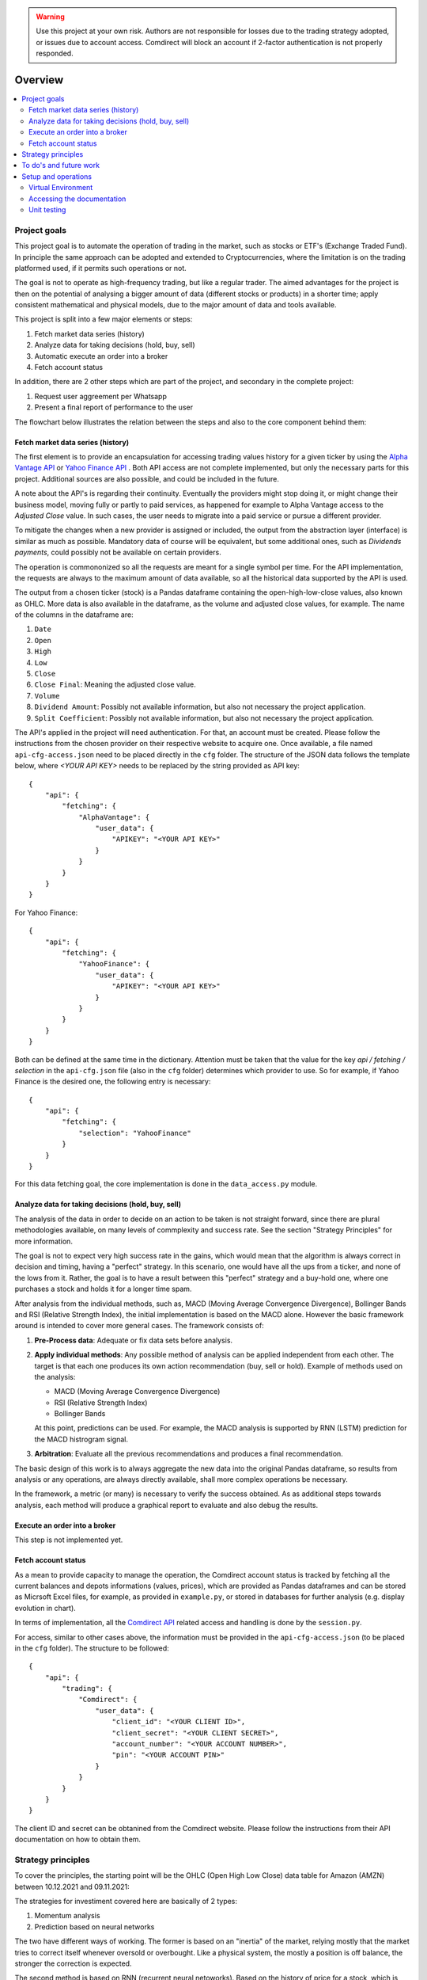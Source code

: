 .. warning::
    Use this project at your own risk. Authors are not responsible for losses
    due to the trading strategy adopted, or issues due to account access.
    Comdirect will block an account if 2-factor authentication is not properly
    responded.

Overview
================================================================================

.. contents::
    :depth: 3
    :backlinks: none
    :local:

Project goals
--------------------------------------------------------------------------------

This project goal is to automate the operation of trading in the market, such as
stocks or ETF's (Exchange Traded Fund). In principle the same approach can be
adopted and extended to Cryptocurrencies, where the limitation is on the 
trading platformed used, if it permits such operations or not.

The goal is not to operate as high-frequency trading, but like a regular trader.
The aimed advantages for the project is then on the potential of analysing a
bigger amount of data (different stocks or products) in a shorter time; apply 
consistent mathematical and physical models, due to the major amount of data
and tools available.

This project is split into a few major elements or steps:

1. Fetch market data series (history)
2. Analyze data for taking decisions (hold, buy, sell)
3. Automatic execute an order into a broker
4. Fetch account status

In addition, there are 2 other steps which are part of the project, and
secondary in the complete project:

1. Request user aggreement per Whatsapp
2. Present a final report of performance to the user

The flowchart below illustrates the relation between the steps and also to the
core component behind them:

.. image:: _static/images/flowchart.png
    :width: 400
    :align: center
    :alt: Core flowchart

Fetch market data series (history)
^^^^^^^^^^^^^^^^^^^^^^^^^^^^^^^^^^^^^^^^^^^^^^^^^^^^^^^^^^^^^^^^^^^^^^^^^^^^^^^^

The first element is to provide an encapsulation for accessing trading values
history for a given ticker by using the `Alpha Vantage API
<https://www.alphavantage.co/>`_ or `Yahoo Finance API
<https://www.yahoofinanceapi.com/>`_ . Both API access are not complete
implemented, but only the necessary parts for this project. Additional
sources are also possible, and could be included in the future.

A note about the API's is regarding their continuity. Eventually the providers
might stop doing it, or might change their business model, moving fully or
partly to paid services, as happened for example to Alpha Vantage access to the
`Adjusted Close` value. In such cases, the user needs to migrate into a paid
service or pursue a different provider.

To mitigate the changes when a new provider is assigned or included, the output
from the abstraction layer (interface) is similar as much as possible. Mandatory
data of course will be equivalent, but some additional ones, such as `Dividends
payments`, could possibly not be available on certain providers.

The operation is commononized so all the requests are meant for a single symbol
per time. For the API implementation, the requests are always to the maximum
amount of data available, so all the historical data supported by the API is 
used.

The output from a chosen ticker (stock) is a Pandas dataframe containing the
open-high-low-close values, also known as OHLC. More data is also available in
the dataframe, as the volume and adjusted close values, for example. The name of
the columns in the dataframe are:

1. ``Date``
2. ``Open``
3. ``High``
4. ``Low``
5. ``Close``
6. ``Close Final``: Meaning the adjusted close value.
7. ``Volume``
8. ``Dividend Amount``: Possibly not available information, but also not
   necessary the project application.
9. ``Split Coefficient``: Possibly not available information, but also not
   necessary the project application.

The API's applied in the project will need authentication. For that, an account
must be created. Please follow the instructions from the chosen provider on
their respective website to acquire one. Once available, a file named
``api-cfg-access.json`` need to be placed directly in the ``cfg`` folder. The
structure of the JSON data follows the template below, where `<YOUR API KEY>`
needs to be replaced by the string provided as API key::

    {
        "api": {
            "fetching": {
                "AlphaVantage": {
                    "user_data": {
                        "APIKEY": "<YOUR API KEY>"
                    }
                }
            }
        }
    }

For Yahoo Finance::

    {
        "api": {
            "fetching": {
                "YahooFinance": {
                    "user_data": {
                        "APIKEY": "<YOUR API KEY>"
                    }
                }
            }
        }
    }

Both can be defined at the same time in the dictionary. Attention must be taken
that the value for the key `api / fetching / selection` in the ``api-cfg.json``
file (also in the ``cfg`` folder) determines which provider to use. So for
example, if Yahoo Finance is the desired one, the following entry is necessary::

    {
        "api": {
            "fetching": {
                "selection": "YahooFinance"
            }
        }
    }

For this data fetching goal, the core implementation is done in the
``data_access.py`` module.

Analyze data for taking decisions (hold, buy, sell)
^^^^^^^^^^^^^^^^^^^^^^^^^^^^^^^^^^^^^^^^^^^^^^^^^^^^^^^^^^^^^^^^^^^^^^^^^^^^^^^^

The analysis of the data in order to decide on an action to be taken is not
straight forward, since there are plural methodologies available, on many
levels of commplexity and success rate. See the section "Strategy Principles"
for more information.

The goal is not to expect very high success rate in the gains, which would mean
that the algorithm is always correct in decision and timing, having a "perfect"
strategy. In this scenario, one would have all the ups from a ticker, and none
of the lows from it. Rather, the goal is to have a result between this "perfect"
strategy and a buy-hold one, where one purchases a stock and holds it for a
longer time spam.

After analysis from the individual methods, such as, MACD (Moving Average
Convergence Divergence), Bollinger Bands and RSI (Relative Strength
Index), the initial implementation is based on the MACD alone. However the
basic framework around is intended to cover more general cases. The framework
consists of:

1. **Pre-Process data**: Adequate or fix data sets before analysis.
2. **Apply individual methods**: Any possible method of analysis can be applied
   independent from each other. The target is that each one produces its own
   action recommendation (buy, sell or hold). Example of methods used on the
   analysis:

   * MACD (Moving Average Convergence Divergence)
   * RSI (Relative Strength Index)
   * Bollinger Bands

   At this point, predictions can be used. For example, the MACD analysis is
   supported by RNN (LSTM) prediction for the MACD histrogram signal.

3. **Arbitration**: Evaluate all the previous recommendations and produces a
   final recommendation.

The basic design of this work is to always aggregate the new data into the
original Pandas dataframe, so results from analysis or any operations, are
always directly available, shall more complex operations be necessary.

In the framework, a metric (or many) is necessary to verify the success
obtained. As as additional steps towards analysis, each method will produce
a graphical report to evaluate and also debug the results.

Execute an order into a broker
^^^^^^^^^^^^^^^^^^^^^^^^^^^^^^^^^^^^^^^^^^^^^^^^^^^^^^^^^^^^^^^^^^^^^^^^^^^^^^^^

This step is not implemented yet.

Fetch account status
^^^^^^^^^^^^^^^^^^^^^^^^^^^^^^^^^^^^^^^^^^^^^^^^^^^^^^^^^^^^^^^^^^^^^^^^^^^^^^^^

As a mean to provide capacity to manage the operation, the Comdirect account
status is tracked by fetching all the current balances and depots informations
(values, prices), which are provided as Pandas dataframes and can be stored as
Micrsoft Excel files, for example, as provided in ``example.py``, or stored in
databases for further analysis (e.g. display evolution in chart).

In terms of implementation, all the `Comdirect API
<https://www.comdirect.de/cms/kontakt-zugaenge-api.html>`_ related access and
handling is done by the ``session.py``.

For access, similar to other cases above, the information must be provided in
the ``api-cfg-access.json`` (to be placed in the ``cfg`` folder). The structure
to be followed::

    {
        "api": {
            "trading": {
                "Comdirect": {
                    "user_data": {
                        "client_id": "<YOUR CLIENT ID>",
                        "client_secret": "<YOUR CLIENT SECRET>",
                        "account_number": "<YOUR ACCOUNT NUMBER>",
                        "pin": "<YOUR ACCOUNT PIN>"
                    }
                }
            }
        }
    }

The client ID and secret can be obtanined from the Comdirect website. Please
follow the instructions from their API documentation on how to obtain them.

Strategy principles
--------------------------------------------------------------------------------

To cover the principles, the starting point will be the OHLC (Open High Low
Close) data table for Amazon (AMZN) between 10.12.2021 and 09.11.2021:

.. csv-table:: Example of data from Amazon
   :file: /docs/source/example_amazon.csv
   :widths: 60, 60, 60, 60, 60, 60
   :header-rows: 1
   :delim: ;

The strategies for investiment covered here are basically of 2 types:

1. Momentum analysis
2. Prediction based on neural networks

The two have different ways of working. The former is based on an "inertia" of
the market, relying mostly that the market tries to correct itself whenever
oversold or overbought. Like a physical system, the mostly a position is off
balance, the stronger the correction is expected.

The second method is based on RNN (recurrent neural netoworks). Based on
the history of price for a stock, which is supplied to a RNN for learning, new
data (future) is predicted.

A major difference is on the way data is handled by both of the methods. While
the first uses the history and suggests an outcome which tend to be valid for a
few days or weeks, due to the system inertia, the second will produce much more
shorter term predictions if applied to the actual price (e.g. closing price),
since it tries to replicate the feature performance. Of course the same method
can be equally applied to other values or indicators, such a moving average
(where the fast changing component is filtered out) or to a MACD histogram.

As an illustration of the different structure of the outcomes, the table below
shows a general outcome based on the data above for Amazon, for an analysis
ran on the 10.12.2021:

.. csv-table:: Example of results
   :file: /docs/source/example_result_amazon.csv
   :widths: 60, 60, 60, 60
   :header-rows: 1
   :delim: ;

Especially for the Neural-Network example above, the length of the data is
chosen just to illustrate its presence, and not the actual length. As observed
above, the last input data used to make the prediction has a length of 4.

Combining both methods is the ultimate goal, since there is a potential to
optmize the strategy combining the benefits of each other.

As another demonstration of the data organization, see the figure below. The
image presents the way the data is handled: first the methods will add their
signals to the structure, second the predictions are done to extrapolate the
data into the future.

.. image:: _static/images/strategy_data.png
    :width: 600
    :align: center
    :alt: Data structure

To do's and future work
--------------------------------------------------------------------------------

* Fetch the data from tickers besides AlphaVantage, as it only supports stocks.
  Adding other sources could support ETF's and crypto's for instance.
* Fetch data from API's which provide more up-to-data data, without bigger
  delays such as 1-day delay, since it can impact the algorithm decision.
* Improve the trading strategies.
* Optmize parameters in the RNN, since it is still based on the vanilla version.
* Complete the trading implementation, as the order placement is missing.
  Currently only the fetching of account and depot information is implemented.

Setup and operations
--------------------------------------------------------------------------------

Virtual Environment
^^^^^^^^^^^^^^^^^^^^^^^^^^^^^^^^^^^^^^^^^^^^^^^^^^^^^^^^^^^^^^^^^^^^^^^^^^^^^^^^

It is recommended to run the project with a Virtual Environment. To do so,
first make sure to have the package available in you computer::

    pip install virtualenv

This step should be common between Linux and Windows systems.

Once available (succesful install), a virtual environement can be created by
the following steps:

1.  Go to project root folder
2.  Run the command below, where `<name_of_virtualenv>` is to be replacd by the
    name desired, for example: `venv`. Note that the command for python might
    change depending on the installation::
     
        python3 -m venv <name_of_virtualenv>

    The commmand above should be similar between Linux and Windows systems.

After creation, the virtual environmnet can be started by the following
command. Keep in mind that the `<name_of_virtualenv>` is to be replaced by the
name definied on the previous step. for Linux::

    source <name_of_virtualenv>/bin/activate

For Windows systems::

    <name_of_virtualenv>/Scripts/activate

Once started, in the terminal it will be indicated that a virtual environment
is running by a tag `(<name_of_virtualenv>)`.

After started the virtual environement, the necessary packages for this project
can be installed by the command::

    pip install -r requirements.txt

Later, the environmenet can be deactivate when necessary by the command::

    deactivate

Accessing the documentation
^^^^^^^^^^^^^^^^^^^^^^^^^^^^^^^^^^^^^^^^^^^^^^^^^^^^^^^^^^^^^^^^^^^^^^^^^^^^^^^^

The documentation can be generated by using Sphinx. In order to do so, first
acrivate the virtual environement, and then from the project `docs` folder use
the command below. This is valid for Linux or Windows when using its terminal::

    make html

In case of Windows with Powershell, the proper command is::

    .\make.bat html

The resulting documentation (`index.html`) is available in the folder
`docs/build/html`.

Unit testing
^^^^^^^^^^^^^^^^^^^^^^^^^^^^^^^^^^^^^^^^^^^^^^^^^^^^^^^^^^^^^^^^^^^^^^^^^^^^^^^^

Unit test cases are available in the `tests` folder. The tests are based in the
`pytest` package. To run all the tests, after activating the virtual
environement, use the command::

    pytest tests/

In case to run individual test files, for example `test_access.py`, then use
the command::

    pytest tests/test_access.py